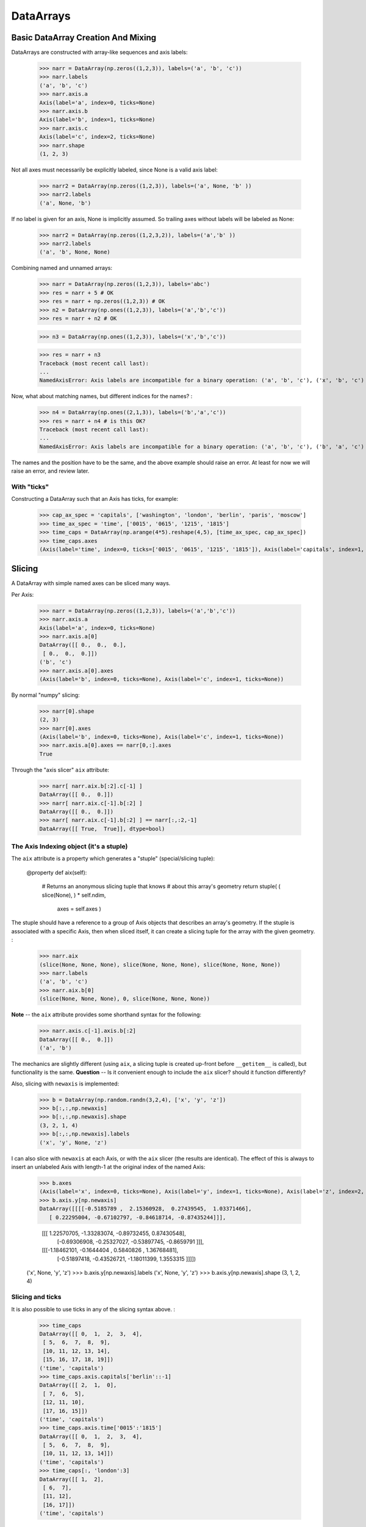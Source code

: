.. testsetup::

    import numpy as np
    from datarray import DataArray

============
 DataArrays
============

.. _init_ufuncs:

Basic DataArray Creation And Mixing
===================================

DataArrays are constructed with array-like sequences and axis labels:

    >>> narr = DataArray(np.zeros((1,2,3)), labels=('a', 'b', 'c'))
    >>> narr.labels
    ('a', 'b', 'c')
    >>> narr.axis.a
    Axis(label='a', index=0, ticks=None)
    >>> narr.axis.b
    Axis(label='b', index=1, ticks=None)
    >>> narr.axis.c
    Axis(label='c', index=2, ticks=None)
    >>> narr.shape
    (1, 2, 3)

Not all axes must necessarily be explicitly labeled, since None is a valid axis
label:

    >>> narr2 = DataArray(np.zeros((1,2,3)), labels=('a', None, 'b' ))
    >>> narr2.labels
    ('a', None, 'b')

If no label is given for an axis, None is implicitly assumed.  So trailing axes
without labels will be labeled as None:

    >>> narr2 = DataArray(np.zeros((1,2,3,2)), labels=('a','b' ))
    >>> narr2.labels
    ('a', 'b', None, None)

Combining named and unnamed arrays:

    >>> narr = DataArray(np.zeros((1,2,3)), labels='abc')
    >>> res = narr + 5 # OK
    >>> res = narr + np.zeros((1,2,3)) # OK
    >>> n2 = DataArray(np.ones((1,2,3)), labels=('a','b','c'))
    >>> res = narr + n2 # OK

    >>> n3 = DataArray(np.ones((1,2,3)), labels=('x','b','c'))

    >>> res = narr + n3
    Traceback (most recent call last):
    ...
    NamedAxisError: Axis labels are incompatible for a binary operation: ('a', 'b', 'c'), ('x', 'b', 'c')


Now, what about matching names, but different indices for the names?
:

    >>> n4 = DataArray(np.ones((2,1,3)), labels=('b','a','c'))
    >>> res = narr + n4 # is this OK?
    Traceback (most recent call last):
    ...
    NamedAxisError: Axis labels are incompatible for a binary operation: ('a', 'b', 'c'), ('b', 'a', 'c')

The names and the position have to be the same, and the above example should
raise an error.  At least for now we will raise an error, and review later.

With "ticks"
------------

Constructing a DataArray such that an Axis has ticks, for example:

    >>> cap_ax_spec = 'capitals', ['washington', 'london', 'berlin', 'paris', 'moscow']
    >>> time_ax_spec = 'time', ['0015', '0615', '1215', '1815']
    >>> time_caps = DataArray(np.arange(4*5).reshape(4,5), [time_ax_spec, cap_ax_spec])
    >>> time_caps.axes
    (Axis(label='time', index=0, ticks=['0015', '0615', '1215', '1815']), Axis(label='capitals', index=1, ticks=['washington', 'london', 'berlin', 'paris', 'moscow']))

.. _slicing:

Slicing
=======

A DataArray with simple named axes can be sliced many ways.

Per Axis:

    >>> narr = DataArray(np.zeros((1,2,3)), labels=('a','b','c'))
    >>> narr.axis.a
    Axis(label='a', index=0, ticks=None)
    >>> narr.axis.a[0]
    DataArray([[ 0.,  0.,  0.],
     [ 0.,  0.,  0.]])
    ('b', 'c')
    >>> narr.axis.a[0].axes
    (Axis(label='b', index=0, ticks=None), Axis(label='c', index=1, ticks=None))

By normal "numpy" slicing:

    >>> narr[0].shape
    (2, 3)
    >>> narr[0].axes
    (Axis(label='b', index=0, ticks=None), Axis(label='c', index=1, ticks=None))
    >>> narr.axis.a[0].axes == narr[0,:].axes
    True

Through the "axis slicer" ``aix`` attribute:

    >>> narr[ narr.aix.b[:2].c[-1] ]
    DataArray([[ 0.,  0.]])
    >>> narr[ narr.aix.c[-1].b[:2] ]
    DataArray([[ 0.,  0.]])
    >>> narr[ narr.aix.c[-1].b[:2] ] == narr[:,:2,-1]
    DataArray([[ True,  True]], dtype=bool)

The Axis Indexing object (it's a stuple)
----------------------------------------

The ``aix`` attribute is a property which generates a "stuple" (special/slicing tuple):

    @property
    def aix(self):
        # Returns an anonymous slicing tuple that knows
        # about this array's geometry
        return stuple( ( slice(None), ) * self.ndim,
                       axes = self.axes )


The stuple should have a reference to a group of Axis objects that describes an
array's geometry. If the stuple is associated with a specific Axis, then when
sliced itself, it can create a slicing tuple for the array with the given
geometry.
:

    >>> narr.aix
    (slice(None, None, None), slice(None, None, None), slice(None, None, None))
    >>> narr.labels
    ('a', 'b', 'c')
    >>> narr.aix.b[0]
    (slice(None, None, None), 0, slice(None, None, None))

**Note** -- the ``aix`` attribute provides some shorthand syntax for the following:

    >>> narr.axis.c[-1].axis.b[:2]
    DataArray([[ 0.,  0.]])
    ('a', 'b')

The mechanics are slightly different (using ``aix``, a slicing tuple is created
up-front before ``__getitem__`` is called), but functionality is the same.
**Question** -- Is it convenient enough to include the ``aix`` slicer? should
it function differently?

Also, slicing with ``newaxis`` is implemented:

    >>> b = DataArray(np.random.randn(3,2,4), ['x', 'y', 'z'])
    >>> b[:,:,np.newaxis]
    >>> b[:,:,np.newaxis].shape
    (3, 2, 1, 4)
    >>> b[:,:,np.newaxis].labels
    ('x', 'y', None, 'z')

I can also slice with ``newaxis`` at each Axis, or with the ``aix`` slicer (the
results are identical). The effect of this is always to insert an unlabeled
Axis with length-1 at the original index of the named Axis:

    >>> b.axes
    (Axis(label='x', index=0, ticks=None), Axis(label='y', index=1, ticks=None), Axis(label='z', index=2, ticks=None))
    >>> b.axis.y[np.newaxis]
    DataArray([[[[-0.5185789 ,  2.15360928,  0.27439545,  1.03371466],
       [ 0.22295004, -0.67102797, -0.84618714, -0.87435244]]],


	 [[[ 1.22570705, -1.33283074, -0.89732455,  0.87430548],
	   [-0.69306908, -0.25327027, -0.53897745, -0.8659791 ]]],


	 [[[-1.18462101, -0.1644404 ,  0.5840826 ,  1.36768481],
	   [-0.51897418, -0.43526721, -1.18011399,  1.3553315 ]]]])
    ('x', None, 'y', 'z')
    >>> b.axis.y[np.newaxis].labels
    ('x', None, 'y', 'z')
    >>> b.axis.y[np.newaxis].shape
    (3, 1, 2, 4)

Slicing and ticks
-----------------

It is also possible to use ticks in any of the slicing syntax above. 
:

    >>> time_caps
    DataArray([[ 0,  1,  2,  3,  4],
     [ 5,  6,  7,  8,  9],
     [10, 11, 12, 13, 14],
     [15, 16, 17, 18, 19]])
    ('time', 'capitals')
    >>> time_caps.axis.capitals['berlin'::-1]
    DataArray([[ 2,  1,  0],
     [ 7,  6,  5],
     [12, 11, 10],
     [17, 16, 15]])
    ('time', 'capitals')
    >>> time_caps.axis.time['0015':'1815']
    DataArray([[ 0,  1,  2,  3,  4],
     [ 5,  6,  7,  8,  9],
     [10, 11, 12, 13, 14]])
    ('time', 'capitals')
    >>> time_caps[:, 'london':3]
    DataArray([[ 1,  2],
     [ 6,  7],
     [11, 12],
     [16, 17]])
    ('time', 'capitals')


The .start and .stop attributes of the slice object can be either None, an
integer index, or a valid tick. They may even be mixed. *The .step attribute,
however, must be None or an nonzero integer.*

**Historical note: previously integer ticks clobbered indices.** For example:

    >>> centered_data = DataArray(np.random.randn(6), [ ('c_idx', range(-3,3)) ])
    >>> centered_data.axis.c_idx.make_slice( slice(0, 6, None) )
    (slice(3, 6, None),)

make_slice() first tries to look up the key parameters as ticks, and then sees
if the key parameters can be used as simple indices. Thus 0 is found as index
3, and 6 is passed through as index 6.

Possible resolution 1
~~~~~~~~~~~~~~~~~~~~~

"larry" would make this distinction:

    >>> centered_data.axis.c_idx[ [0]:[2] ]
    >>> < returns underlying array from [3:5] >
    >>> centered_data.axis.c_idx[ 0:2 ]
    >>> < returns underlying array from [0:2] >

And I believe mixing of ticks and is valid also.

Possible resolution 2 (the winner)
~~~~~~~~~~~~~~~~~~~~~~~~~~~~~~~~~~

Do not allow integer ticks -- cast to float perhaps

**Note**: this will be the solution. When validating ticks on an Axis, ensure
that none of them ``isinstance(t, int)``


Possible resolution 3
~~~~~~~~~~~~~~~~~~~~~

Restrict access to tick based slicing to another special slicing object.

.. _broadcasting:

Broadcasting
============

What about broadcasting between two named arrays, where the broadcasting
adds an axis? All ordinary NumPy rules for shape compatibility apply.
Additionally, DataArray imposes axis label consistency rules.

The broadcasted DataArray below, "a", takes on dummy dimensions that are taken
to be compatible with the larger DataArray:

    >>> b = DataArray(np.ones((3,3)), labels=('x','y'))
    >>> a = DataArray(np.ones((3,)), labels=('y',))
    >>> res = 2*b - a
    >>> res
    DataArray([[ 1.,  1.,  1.],
     [ 1.,  1.,  1.],
     [ 1.,  1.,  1.]])
    ('x', 'y')

When there are unlabeled dimensions, they also must be consistently oriented
across arrays when broadcasting:

    >>> b = DataArray(np.random.randn(3,2,4), ['x', None, 'y'])
    >>> a = DataArray(np.random.randn(2,4), [None, 'y'])
    >>> res = a + b
    >>> res
    DataArray([[[-0.06487062,  1.58301239,  0.74446424,  1.08379646],
      [ 1.06747405, -1.83001368,  3.61478199, -0.55349716]],

	 [[-1.39792187,  2.29882562,  0.56549005,  1.24946248],
	  [ 0.70568938, -2.39824403,  3.5630711 , -0.19336178]],

	 [[-0.48030142,  0.35936638,  0.20565394,  0.83436278],
	  [-1.03604339, -1.59288828,  2.25200683, -0.75328268]]])
  ('x', None, 'y')

We already know that if the dimension labels don't match, this won't be allowed (even though the shapes are correct):

    >>> b = DataArray(np.ones((3,3)), labels=('x','y'))
    >>> a = DataArray(np.ones((3,)), labels=('x',))
    >>> res = 2*b - a
    ------------------------------------------------------------
    Traceback (most recent call last):
    ...
    NamedAxisError: Axis labels are incompatible for a binary operation: ('x', 'y'), ('x',)

But a numpy idiom for padding dimensions helps us in this case:

    >>> res = 2*b - a[:,None]
    >>> res
    DataArray([[ 1.,  1.,  1.],
     [ 1.,  1.,  1.],
     [ 1.,  1.,  1.]])
    ('x', 'y')

In other words, this scenario is also a legal combination:

    >>> a2 = a[:,None]
    >>> a2.labels
    ('x', None)
    >>> b + a2
    DataArray([[ 2.,  2.,  2.],
     [ 2.,  2.,  2.],
     [ 2.,  2.,  2.]])
    ('x', 'y')

The rule for dimension compatibility is that any two axes match if one of the following is true

* their (label, length) pairs are equal
* their dimensions are broadcast-compatible, and their labels are equal
* their dimensions are broadcast-compatible, and their labels are
  non-conflicting (ie, one or both are None)

**Question** -- what about this situation:

    >>> b = DataArray(np.ones((3,3)), labels=('x','y'))
    >>> a = DataArray(np.ones((3,1)), labels=('x','y'))
    >>> a+b
    DataArray([[ 2.,  2.,  2.],
     [ 2.,  2.,  2.],
     [ 2.,  2.,  2.]])
    ('x', 'y')

The broadcasting rules currently allow this combination. I'm inclined to allow
it. Even though the axes are different lengths in ``a`` and ``b``, and
therefore *might* be considered different logical axes, there is no actual
information collision from ``a.axis.y``.

.. _iteration:

Iteration
=========

seems to work:

    >>> for foo in time_caps:
    ...     print foo
    ...     print foo.axes
    ...
    [0 1 2 3 4]
    ('capitals',)
    (Axis(label='capitals', index=0, ticks=['washington', 'london', 'berlin', 'paris', 'moscow']),)
    [5 6 7 8 9]
    ('capitals',)
    (Axis(label='capitals', index=0, ticks=['washington', 'london', 'berlin', 'paris', 'moscow']),)
    [10 11 12 13 14]
    ('capitals',)
    (Axis(label='capitals', index=0, ticks=['washington', 'london', 'berlin', 'paris', 'moscow']),)
    [15 16 17 18 19]
    ('capitals',)
    (Axis(label='capitals', index=0, ticks=['washington', 'london', 'berlin', 'paris', 'moscow']),)

    >>> for foo in time_caps.T:
        print foo
        print foo.axes
    ...
    [ 0  5 10 15]
    ('time',)
    (Axis(label='time', index=0, ticks=['0015', '0615', '1215', '1815']),)
    [ 1  6 11 16]
    ('time',)
    (Axis(label='time', index=0, ticks=['0015', '0615', '1215', '1815']),)
    [ 2  7 12 17]
    ('time',)
    (Axis(label='time', index=0, ticks=['0015', '0615', '1215', '1815']),)
    [ 3  8 13 18]
    ('time',)
    (Axis(label='time', index=0, ticks=['0015', '0615', '1215', '1815']),)
    [ 4  9 14 19]
    ('time',)
    (Axis(label='time', index=0, ticks=['0015', '0615', '1215', '1815']),)

Or even more conveniently:

    >>> for foo in time_caps.axis.capitals:
    ...     print foo
    ...
    [ 0  5 10 15]
    ('time',)
    [ 1  6 11 16]
    ('time',)
    [ 2  7 12 17]
    ('time',)
    [ 3  8 13 18]
    ('time',)
    [ 4  9 14 19]
    ('time',)

.. _transposition:

Transposition of Axes
=====================

Transposition of a DataArray preserves the dimension labels, and updates the
corresponding indices:

    >>> b.shape
    (3, 2, 4)
    >>> b.axes
    [Axis(label='x', index=0, ticks=None), Axis(label=None, index=1, ticks=None), Axis(label='y', index=2, ticks=None)]
    >>> b.T.shape
    (4, 2, 3)
    >>> b.T.axes
    [Axis(label='y', index=0, ticks=None), Axis(label=None, index=1, ticks=None), Axis(label='x', index=2, ticks=None)]

.. _label_updates:

Changing Labels on DataArrays
=============================

Tricky Attributes
-----------------

* .labels -- currently a mutable list of Axis.name attributes
* .axes -- currently a mutable list of Axis objects
* .axis -- a key-to-attribute dictionary

Need an event-ful way to change an Axis's label, such that all the above
attributes are updated.

**Proposed solution**: 

1. use a set_label() method. This will consequently update the parent array's 
    (labels, axes, axis) attributes. 
2. make the mutable lists into *tuples* to deny write access.
3. make the KeyStruct ``.axis`` have write-once access 

.. _todo:

ToDo
====

* Support DataArray instances with mixed axes: simple ones with no values 
  and 'fancy' ones with data in them.  Syntax?

``a = DataArray.from_names(data, labels=['a','b','c'])``

``b = DataArray(data, axes=[('a',['1','2','3']), ('b',['one','two']), ('c',['red','black'])])``

``c = DataArray(data, axes=[('a',['1','2','3']), ('b',None), ('c',['red','black'])])``

* Can a, b, and c be combined in binary operations, given the different tick
  combinations?
* How to handle complicated reshaping (not flattening or, padding/trimming with
  1s) 
* Units support (Darren's)
* Jagged arrays? Kilian's suggestion.  Drop the base array altogether, and
  access data via the .axis objects alone.
* "Enum dtype", could be useful for event selection.
* "Ordered factors"? Something R supports.
* How many axis classes?

* Allowing non-string axis names?

- At least they must be hashable...
- Serialization?


* Allowing multiple labels per axis?


* Rob Speer's proposal for purely top-level, 'magical' attributes?


* Finish the semantics of .lix indexing, especially with regards to what it
  should do when integer ticks are present.

* What should a.axis.x[object] do: .lix-style indexing or pure numpy indexing?

Indexing semantics possibilities
--------------------------------

1. .lix: Integers always labels.  a.lix[3:10] means labels 3 and 10 MUST exist.

2. .nix: Integers are never treated as labels.

3. .awful_ix: 1, then 2.


Axis api
--------
If a is an axis from an array: a = x.axis.a

- a.at(key): return the slice at that key, with one less dimension than x
- a.keep(keys): join slices for given keys, dims=dims(x)
- a.drop(keys): like keep, but the opposite

a[i] valid cases:

- i: integer => normal numpy scalar indexing, one less dim than x
- i: slice: numpy view slicing.  same dims as x, must recover the ticks 
- i: list/array: numpy fancy indexing, as long as the index list is 1d only.

